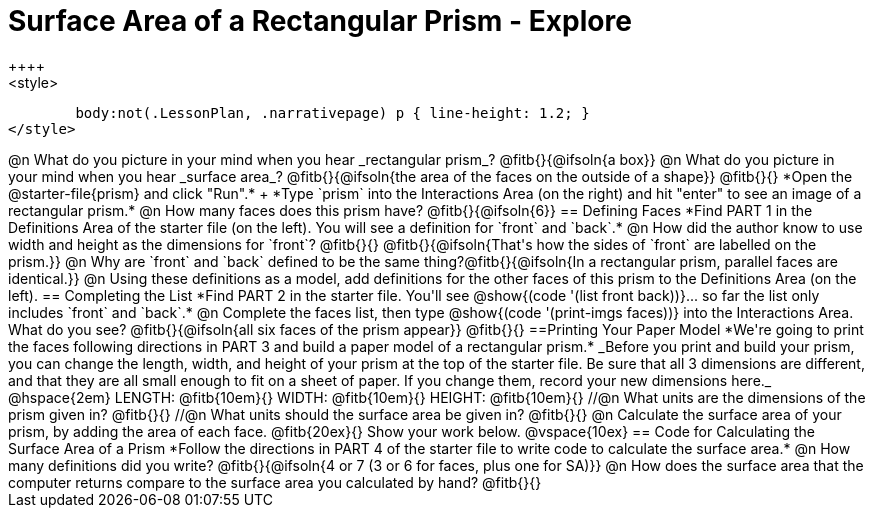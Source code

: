 = Surface Area of a Rectangular Prism - Explore
++++
<style>
	body:not(.LessonPlan, .narrativepage) p { line-height: 1.2; }
</style>
++++
@n What do you picture in your mind when you hear _rectangular prism_?

@fitb{}{@ifsoln{a box}}

@n What do you picture in your mind when you hear _surface area_?

@fitb{}{@ifsoln{the area of the faces on the outside of a shape}}

@fitb{}{}

*Open the @starter-file{prism} and click "Run".* +
*Type `prism` into the Interactions Area (on the right) and hit "enter" to see an image of a rectangular prism.*

@n How many faces does this prism have? @fitb{}{@ifsoln{6}}

== Defining Faces

*Find PART 1 in the Definitions Area of the starter file (on the left). You will see a definition for `front` and `back`.*

@n How did the author know to use width and height as the dimensions for `front`? @fitb{}{}

@fitb{}{@ifsoln{That's how the sides of `front` are labelled on the prism.}}

@n Why are `front` and `back` defined to be the same thing?@fitb{}{@ifsoln{In a rectangular prism, parallel faces are identical.}}

@n Using these definitions as a model, add definitions for the other faces of this prism to the Definitions Area (on the left).

== Completing the List

*Find PART 2 in the starter file. You'll see @show{(code '(list front back))}... so far the list only includes `front` and `back`.*

@n Complete the faces list, then type @show{(code '(print-imgs faces))} into the Interactions Area. What do you see?

@fitb{}{@ifsoln{all six faces of the prism appear}}

@fitb{}{}

==Printing Your Paper Model

*We're going to print the faces following directions in PART 3 and build a paper model of a rectangular prism.*

_Before you print and build your prism, you can change the length, width, and height of your prism at the top of the starter file. Be sure that all 3 dimensions are different, and that they are all small enough to fit on a sheet of paper. If you change them, record your new dimensions here._

@hspace{2em} LENGTH: @fitb{10em}{} WIDTH: @fitb{10em}{} HEIGHT: @fitb{10em}{}

//@n What units are the dimensions of the prism given in? @fitb{}{}

//@n What units should the surface area be given in? @fitb{}{}

@n Calculate the surface area of your prism, by adding the area of each face. @fitb{20ex}{} Show your work below.

@vspace{10ex}

== Code for Calculating the Surface Area of a Prism

*Follow the directions in PART 4 of the starter file to write code to calculate the surface area.*

@n How many definitions did you write? @fitb{}{@ifsoln{4 or 7 (3 or 6 for faces, plus one for SA)}}

@n How does the surface area that the computer returns compare to the surface area you calculated by hand?

@fitb{}{}
